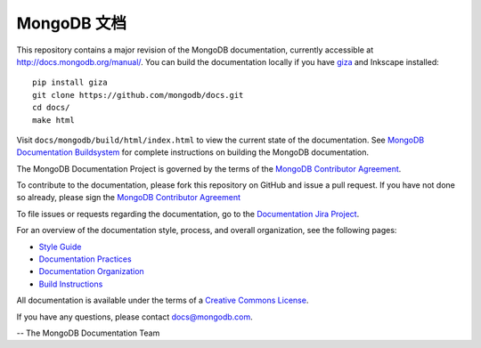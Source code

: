 =====================
MongoDB 文档
=====================

This repository contains a major revision of the MongoDB documentation,
currently accessible at http://docs.mongodb.org/manual/. You can build
the documentation locally if you have `giza
<https://pypi.python.org/pypi/giza>`_ and Inkscape installed: ::

     pip install giza
     git clone https://github.com/mongodb/docs.git
     cd docs/
     make html

Visit ``docs/mongodb/build/html/index.html`` to view the current state
of the documentation. See `MongoDB Documentation Buildsystem
<http://docs.mongodb.org/manual/meta/build/>`_ for complete
instructions on building the MongoDB documentation.

The MongoDB Documentation Project is governed by the terms of the
`MongoDB Contributor Agreement
<http://www.mongodb.com/legal/contributor-agreement>`_.

To contribute to the documentation, please fork this repository on
GitHub and issue a pull request. If you have not done so already,
please sign the `MongoDB Contributor Agreement
<http://www.mongodb.com/legal/contributor-agreement>`_

To file issues or requests regarding the documentation, go to the
`Documentation Jira Project <https://jira.mongodb.org/browse/DOCS>`_.

For an overview of the documentation style, process, and overall
organization, see the following pages:

- `Style Guide <http://docs.mongodb.org/manual/meta/style-guide>`_
- `Documentation Practices <http://docs.mongodb.org/manual/meta/practices>`_
- `Documentation Organization <http://docs.mongodb.org/manual/meta/organization>`_
- `Build Instructions <http://docs.mongodb.org/manual/meta/build>`_

All documentation is available under the terms of a `Creative Commons
License <http://creativecommons.org/licenses/by-nc-sa/3.0/>`_.

If you have any questions, please contact `docs@mongodb.com
<mailto:docs@mongodb.com>`_.

-- The MongoDB Documentation Team
